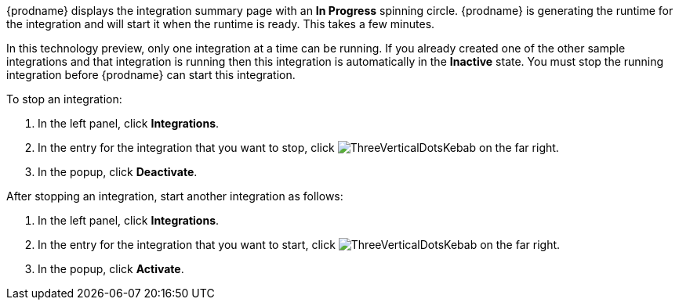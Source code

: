 [id='one-active-integration_{context}']
// Included in t2sf_name_and_publish.adoc
// sf2db_name_and_publish.adoc
// amq2api_name_and_publish.adoc

{prodname} displays the integration summary page with an *In Progress* spinning
circle. {prodname} is generating the runtime for the integration and
will start it when the runtime is ready. This takes a few minutes.

In this technology preview, only one integration at a time can be running.
If you already created one of the other sample integrations and that
integration is running then this integration is automatically in the
*Inactive* state. You must stop the running integration before {prodname} can
start this integration.

To stop an integration:

. In the left panel, click *Integrations*.
. In the entry for the integration that you want to stop, click
image:shared/images/ThreeVerticalDotsKebab.png[title="the three vertical dots"]
on the far right.
. In the popup, click *Deactivate*.

After stopping an integration, start another integration as follows:

. In the left panel, click *Integrations*.
. In the entry for the integration that you want to start, click
image:shared/images/ThreeVerticalDotsKebab.png[title="the three vertical dots"]
on the far right.
. In the popup, click *Activate*.
